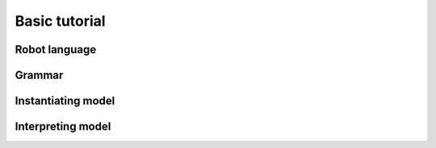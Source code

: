 Basic tutorial
==============


Robot language
--------------


Grammar
-------

Instantiating model
-------------------

Interpreting model
------------------
